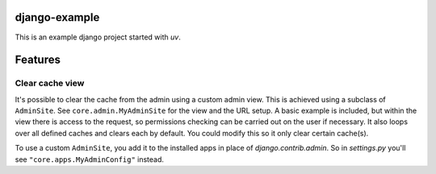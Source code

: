 django-example
--------------

This is an example django project started with `uv`.

Features
--------

Clear cache view
================

It's possible to clear the cache from the admin using a custom admin view.
This is achieved using a subclass of ``AdminSite``. See ``core.admin.MyAdminSite``
for the view and the URL setup. A basic example is included, but within the view
there is access to the request, so permissions checking can be carried out on
the user if necessary. It also loops over all defined caches and clears each
by default. You could modify this so it only clear certain cache(s).

To use a custom ``AdminSite``, you add it to the installed apps in place of
`django.contrib.admin`. So in `settings.py` you'll see ``"core.apps.MyAdminConfig"`` instead.
